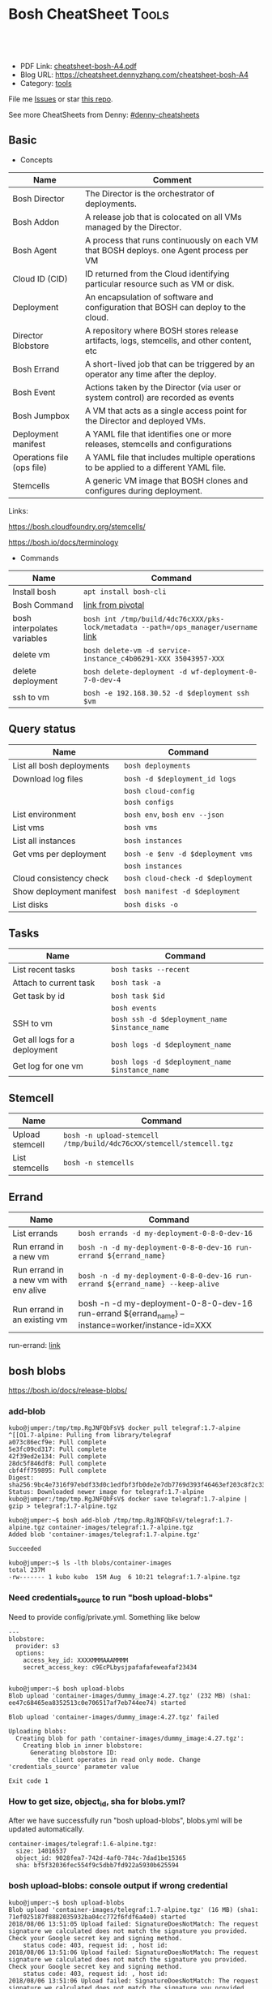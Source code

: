 * Bosh CheatSheet                                                     :Tools:
:PROPERTIES:
:type:     cloudfoundry
:export_file_name: cheatsheet-bosh-A4.pdf
:END:

#+BEGIN_HTML
<a href="https://github.com/dennyzhang/cheatsheet-bosh-A4"><img align="right" width="200" height="183" src="https://www.dennyzhang.com/wp-content/uploads/denny/watermark/github.png" /></a>
<div id="the whole thing" style="overflow: hidden;">
<div style="float: left; padding: 5px"> <a href="https://www.linkedin.com/in/dennyzhang001"><img src="https://www.dennyzhang.com/wp-content/uploads/sns/linkedin.png" alt="linkedin" /></a></div>
<div style="float: left; padding: 5px"><a href="https://github.com/dennyzhang"><img src="https://www.dennyzhang.com/wp-content/uploads/sns/github.png" alt="github" /></a></div>
<div style="float: left; padding: 5px"><a href="https://www.dennyzhang.com/slack" target="_blank" rel="nofollow"><img src="https://slack.dennyzhang.com/badge.svg" alt="slack"/></a></div>
</div>

<br/><br/>
<a href="http://makeapullrequest.com" target="_blank" rel="nofollow"><img src="https://img.shields.io/badge/PRs-welcome-brightgreen.svg" alt="PRs Welcome"/></a>
#+END_HTML

- PDF Link: [[https://github.com/dennyzhang/cheatsheet-bosh-A4/blob/master/cheatsheet-bosh-A4.pdf][cheatsheet-bosh-A4.pdf]]
- Blog URL: https://cheatsheet.dennyzhang.com/cheatsheet-bosh-A4
- Category: [[https://cheatsheet.dennyzhang.com/category/tools/][tools]]

File me [[https://github.com/DennyZhang/cheatsheet-bosh-A4/issues][Issues]] or star [[https://github.com/DennyZhang/cheatsheet-bosh-A4][this repo]].

See more CheatSheets from Denny: [[https://github.com/topics/denny-cheatsheets][#denny-cheatsheets]]

** Basic
- Concepts
| Name                       | Comment                                                                                   |
|----------------------------+-------------------------------------------------------------------------------------------|
| Bosh Director              | The Director is the orchestrator of deployments.                                          |
| Bosh Addon                 | A release job that is colocated on all VMs managed by the Director.                       |
| Bosh Agent                 | A process that runs continuously on each VM that BOSH deploys. one Agent process per VM   |
| Cloud ID (CID)             | ID returned from the Cloud identifying particular resource such as VM or disk.            |
| Deployment                 | An encapsulation of software and configuration that BOSH can deploy to the cloud.         |
| Director Blobstore         | A repository where BOSH stores release artifacts, logs, stemcells, and other content, etc |
| Bosh Errand                | A short-lived job that can be triggered by an operator any time after the deploy.         |
| Bosh Event                 | Actions taken by the Director (via user or system control) are recorded as events         |
| Bosh Jumpbox               | A VM that acts as a single access point for the Director and deployed VMs.                |
| Deployment manifest        | A YAML file that identifies one or more releases, stemcells and configurations            |
| Operations file (ops file) | A YAML file that includes multiple operations to be applied to a different YAML file.     |
| Stemcells                  | A generic VM image that BOSH clones and configures during deployment.                     |

Links:

https://bosh.cloudfoundry.org/stemcells/

https://bosh.io/docs/terminology

- Commands
| Name                        | Command                                                                             |
|-----------------------------+-------------------------------------------------------------------------------------|
| Install bosh                | =apt install bosh-cli=                                                              |
| Bosh Command                | [[https://bosh.io/docs/cli-v2/][link from pivotal]]                                                                   |
| bosh interpolates variables | =bosh int /tmp/build/4dc76cXXX/pks-lock/metadata --path=/ops_manager/username= [[https://bosh.io/docs/cli-int/][link]] |
| delete vm                   | =bosh delete-vm -d service-instance_c4b06291-XXX 35043957-XXX=                      |
| delete deployment           | =bosh delete-deployment -d wf-deployment-0-7-0-dev-4=                               |
| ssh to vm                   | =bosh -e 192.168.30.52 -d $deployment ssh $vm=                                      |

** Query status
| Name                      | Command                           |
|---------------------------+-----------------------------------|
| List all bosh deployments | =bosh deployments=                |
| Download log files        | =bosh -d $deployment_id logs=     |
|                           | =bosh cloud-config=               |
|                           | =bosh configs=                    |
| List environment          | =bosh env=, =bosh env --json=     |
| List vms                  | =bosh vms=                        |
| List all instances        | =bosh instances=                  |
| Get vms per deployment    | =bosh -e $env -d $deployment vms= |
|                           | =bosh instances=                  |
| Cloud consistency check   | =bosh cloud-check -d $deployment= |
| Show deployment manifest  | =bosh manifest -d $deployment=    |
| List disks                | =bosh disks -o=                   |

** Tasks

| Name                          | Command                                        |
|-------------------------------+------------------------------------------------|
| List recent tasks             | =bosh tasks --recent=                          |
| Attach to current task        | =bosh task -a=                                 |
| Get task by id                | =bosh task $id=                                |
|                               | =bosh events=                                  |
| SSH to vm                     | =bosh ssh -d $deployment_name $instance_name=  |
| Get all logs for a deployment | =bosh logs -d $deployment_name=                |
| Get log for one vm            | =bosh logs -d $deployment_name $instance_name= |

** Stemcell
| Name            | Command                                                             |
|-----------------+---------------------------------------------------------------------|
| Upload stemcell | =bosh -n upload-stemcell /tmp/build/4dc76cXX/stemcell/stemcell.tgz= |
| List stemcells  | =bosh -n stemcells=                                                 |

** Errand
| Name                                  | Command                                                                                           |
|---------------------------------------+---------------------------------------------------------------------------------------------------|
| List errands                          | =bosh errands -d my-deployment-0-8-0-dev-16=                                                      |
| Run errand in a new vm                | =bosh -n -d my-deployment-0-8-0-dev-16 run-errand ${errand_name}=                     |
| Run errand in a new vm with env alive | =bosh -n -d my-deployment-0-8-0-dev-16 run-errand ${errand_name} --keep-alive=                    |
| Run errand in an existing vm          | bosh -n -d my-deployment-0-8-0-dev-16 run-errand ${errand_name} --instance=worker/instance-id=XXX |

run-errand: [[https://bosh.io/docs/cli-v2/#run-errand][link]]
** bosh blobs
https://bosh.io/docs/release-blobs/

*** add-blob
 #+BEGIN_EXAMPLE
 kubo@jumper:/tmp/tmp.RgJNFQbFsV$ docker pull telegraf:1.7-alpine
 ^[[O1.7-alpine: Pulling from library/telegraf
 a073c86ecf9e: Pull complete
 5e3fc09cd317: Pull complete
 42f39ed2e134: Pull complete
 28dc5f846df8: Pull complete
 cbf4ff759895: Pull complete
 Digest: sha256:9bc4e7316f97ebdf33d0c1edfbf3fb0de2e7db7769d393f46463ef203c8f2c33
 Status: Downloaded newer image for telegraf:1.7-alpine
 kubo@jumper:/tmp/tmp.RgJNFQbFsV$ docker save telegraf:1.7-alpine | gzip > telegraf:1.7-alpine.tgz
 #+END_EXAMPLE

 #+BEGIN_EXAMPLE
 kubo@jumper:~$ bosh add-blob /tmp/tmp.RgJNFQbFsV/telegraf:1.7-alpine.tgz container-images/telegraf:1.7-alpine.tgz
 Added blob 'container-images/telegraf:1.7-alpine.tgz'

 Succeeded
 #+END_EXAMPLE

 #+BEGIN_EXAMPLE
 kubo@jumper:~$ ls -lth blobs/container-images
 total 237M
 -rw------- 1 kubo kubo  15M Aug  6 10:21 telegraf:1.7-alpine.tgz
 #+END_EXAMPLE
*** Need credentials_source to run "bosh upload-blobs"
Need to provide config/private.yml. Something like below

#+BEGIN_EXAMPLE
---
blobstore:
  provider: s3
  options:
    access_key_id: XXXXMMMAAAMMMM
    secret_access_key: c9EcPLbysjpafafafeweafaf23434
#+END_EXAMPLE

 #+BEGIN_EXAMPLE

 kubo@jumper:~$ bosh upload-blobs
 Blob upload 'container-images/dummy_image:4.27.tgz' (232 MB) (sha1: ee47c68465ea8352513c0e706517af7eb744ee74) started

 Blob upload 'container-images/dummy_image:4.27.tgz' failed

 Uploading blobs:
   Creating blob for path 'container-images/dummy_image:4.27.tgz':
     Creating blob in inner blobstore:
       Generating blobstore ID:
         the client operates in read only mode. Change 'credentials_source' parameter value

 Exit code 1
 #+END_EXAMPLE
*** How to get size, object_id, sha for blobs.yml?
After we have successfully run "bosh upload-blobs", blobs.yml will be updated automatically.
#+BEGIN_EXAMPLE
 container-images/telegraf:1.6-alpine.tgz:
   size: 14016537
   object_id: 9028fea7-742d-4af0-784c-7dad1be15365
   sha: bf5f32036fec554f9c5dbb7fd922a5930b625594
#+END_EXAMPLE
*** bosh upload-blobs: console output if wrong credential
  #+BEGIN_EXAMPLE
  kubo@jumper:~$ bosh upload-blobs
  Blob upload 'container-images/telegraf:1.7-alpine.tgz' (16 MB) (sha1: 71ef025187f8882035932ba04cc772f6fdf6a4e0) started
  2018/08/06 13:51:05 Upload failed: SignatureDoesNotMatch: The request signature we calculated does not match the signature you provided. Check your Google secret key and signing method.
	  status code: 403, request id: , host id:
  2018/08/06 13:51:06 Upload failed: SignatureDoesNotMatch: The request signature we calculated does not match the signature you provided. Check your Google secret key and signing method.
	  status code: 403, request id: , host id:
  2018/08/06 13:51:06 Upload failed: SignatureDoesNotMatch: The request signature we calculated does not match the signature you provided. Check your Google secret key and signing method.
	  status code: 403, request id: , host id:

  Blob upload 'container-images/telegraf:1.7-alpine.tgz' failed

  Uploading blobs:
    Creating blob for path 'container-images/telegraf:1.7-alpine.tgz':
      Creating blob in inner blobstore:
        Generating blobstore ID:
          upload failure: SignatureDoesNotMatch: The request signature we calculated does not match the signature you provided. Check your Google secret key and signing method.
	  status code: 403, request id: , host id:

  Exit code 1
  #+END_EXAMPLE
** Online Help Usage
 #+BEGIN_EXAMPLE
 kubo@jumper:~$ bosh --help
 Usage:
   bosh [OPTIONS] <command>

 Application Options:
   -v, --version          Show CLI version
       --config=          Config file path (default: ~/.bosh/config) [$BOSH_CONFIG]
   -e, --environment=     Director environment name or URL [$BOSH_ENVIRONMENT]
       --ca-cert=         Director CA certificate path or value [$BOSH_CA_CERT]
       --sha2             Use SHA256 checksums [$BOSH_SHA2]
       --parallel=        The max number of parallel operations (default: 5)
       --client=          Override username or UAA client [$BOSH_CLIENT]
       --client-secret=   Override password or UAA client secret [$BOSH_CLIENT_SECRET]
   -d, --deployment=      Deployment name [$BOSH_DEPLOYMENT]
       --column=          Filter to show only given column(s)
       --json             Output as JSON
       --tty              Force TTY-like output
       --no-color         Toggle colorized output
   -n, --non-interactive  Don't ask for user input [$BOSH_NON_INTERACTIVE]

 Help Options:
   -h, --help             Show this help message

 Available commands:
   add-blob               Add blob                                           https://bosh.io/docs/cli-v2#add-blob
   alias-env              Alias environment to save URL and CA certificate   https://bosh.io/docs/cli-v2#alias-env
   attach-disk            Attaches disk to an instance                       https://bosh.io/docs/cli-v2#attach-disk
   blobs                  List blobs                                         https://bosh.io/docs/cli-v2#blobs
   cancel-task            Cancel task at its next checkpoint                 https://bosh.io/docs/cli-v2#cancel-task (aliases: ct)
   clean-up               Clean up releases, stemcells, disks, etc.          https://bosh.io/docs/cli-v2#clean-up
   cloud-check            Cloud consistency check and interactive repair     https://bosh.io/docs/cli-v2#cloud-check (aliases: cck, cloudcheck)
   cloud-config           Show current cloud config                          https://bosh.io/docs/cli-v2#cloud-config (aliases: cc)
   config                 Show current config for either ID or both type and name https://bosh.io/docs/cli-v2#config (aliases: c)
   configs                List configs                                       https://bosh.io/docs/cli-v2#configs (aliases: cs)
   cpi-config             Show current CPI config                            https://bosh.io/docs/cli-v2#cpi-config
   create-env             Create or update BOSH environment                  https://bosh.io/docs/cli-v2#create-env
   create-release         Create release                                     https://bosh.io/docs/cli-v2#create-release (aliases: cr)
   delete-config          Delete config                                      https://bosh.io/docs/cli-v2#delete-config (aliases: dc)
   delete-deployment      Delete deployment                                  https://bosh.io/docs/cli-v2#delete-deployment (aliases: deld)
   delete-disk            Delete disk                                        https://bosh.io/docs/cli-v2#delete-disk
   delete-env             Delete BOSH environment                            https://bosh.io/docs/cli-v2#delete-env
   delete-release         Delete release                                     https://bosh.io/docs/cli-v2#delete-release (aliases: delr)
   delete-snapshot        Delete snapshot                                    https://bosh.io/docs/cli-v2#delete-snapshot
   delete-snapshots       Delete all snapshots in a deployment               https://bosh.io/docs/cli-v2#delete-snapshots
   delete-stemcell        Delete stemcell                                    https://bosh.io/docs/cli-v2#delete-stemcell (aliases: dels)
   delete-vm              Delete VM                                          https://bosh.io/docs/cli-v2#delete-vm
   deploy                 Update deployment                                  https://bosh.io/docs/cli-v2#deploy (aliases: d)
   deployment             Show deployment information                        https://bosh.io/docs/cli-v2#deployment (aliases: dep)
   deployments            List deployments                                   https://bosh.io/docs/cli-v2#deployments (aliases: ds, deps)
   diff-config            Diff two configs by ID                             https://bosh.io/docs/cli-v2#diff-config
   disks                  List disks                                         https://bosh.io/docs/cli-v2#disks
   environment            Show environment                                   https://bosh.io/docs/cli-v2#environment (aliases: env)
   environments           List environments                                  https://bosh.io/docs/cli-v2#environments (aliases: envs)
   errands                List errands                                       https://bosh.io/docs/cli-v2#errands (aliases: es)
   event                  Show event details                                 https://bosh.io/docs/cli-v2#event
   events                 List events                                        https://bosh.io/docs/cli-v2#events
   export-release         Export the compiled release to a tarball           https://bosh.io/docs/cli-v2#export-release
   finalize-release       Create final release from dev release tarball      https://bosh.io/docs/cli-v2#finalize-release
   generate-job           Generate job                                       https://bosh.io/docs/cli-v2#generate-job
   generate-package       Generate package                                   https://bosh.io/docs/cli-v2#generate-package
   help                   Show this help message                             https://bosh.io/docs/cli-v2#help
   ignore                 Ignore an instance                                 https://bosh.io/docs/cli-v2#ignore
   init-release           Initialize release                                 https://bosh.io/docs/cli-v2#init-release
   inspect-release        List release contents such as jobs                 https://bosh.io/docs/cli-v2#inspect-release
   instances              List all instances in a deployment                 https://bosh.io/docs/cli-v2#instances (aliases: is)
   interpolate            Interpolates variables into a manifest             https://bosh.io/docs/cli-v2#interpolate (aliases: int)
   locks                  List current locks                                 https://bosh.io/docs/cli-v2#locks
   log-in                 Log in                                             https://bosh.io/docs/cli-v2#log-in (aliases: l, login)
   log-out                Log out                                            https://bosh.io/docs/cli-v2#log-out (aliases: logout)
   logs                   Fetch logs from instance(s)                        https://bosh.io/docs/cli-v2#logs
   manifest               Show deployment manifest                           https://bosh.io/docs/cli-v2#manifest (aliases: man)
   orphan-disk            Orphan disk                                        https://bosh.io/docs/cli-v2#orphan-disk
   recreate               Recreate instance(s)                               https://bosh.io/docs/cli-v2#recreate
   releases               List releases                                      https://bosh.io/docs/cli-v2#releases (aliases: rs)
   remove-blob            Remove blob                                        https://bosh.io/docs/cli-v2#remove-blob
   repack-stemcell        Repack stemcell                                    https://bosh.io/docs/cli-v2#repack-stemcell
   reset-release          Reset release                                      https://bosh.io/docs/cli-v2#reset-release
   restart                Restart instance(s)                                https://bosh.io/docs/cli-v2#restart
   run-errand             Run errand                                         https://bosh.io/docs/cli-v2#run-errand
   runtime-config         Show current runtime config                        https://bosh.io/docs/cli-v2#runtime-config (aliases: rc)
   scp                    SCP to/from instance(s)                            https://bosh.io/docs/cli-v2#scp
   snapshots              List snapshots                                     https://bosh.io/docs/cli-v2#snapshots
   ssh                    SSH into instance(s)                               https://bosh.io/docs/cli-v2#ssh
   start                  Start instance(s)                                  https://bosh.io/docs/cli-v2#start
   stemcells              List stemcells                                     https://bosh.io/docs/cli-v2#stemcells (aliases: ss)
   stop                   Stop instance(s)                                   https://bosh.io/docs/cli-v2#stop
   sync-blobs             Sync blobs                                         https://bosh.io/docs/cli-v2#sync-blobs
   take-snapshot          Take snapshot                                      https://bosh.io/docs/cli-v2#take-snapshot
   task                   Show task status and start tracking its output     https://bosh.io/docs/cli-v2#task (aliases: t)
   tasks                  List running or recent tasks                       https://bosh.io/docs/cli-v2#tasks (aliases: ts)
   unignore               Unignore an instance                               https://bosh.io/docs/cli-v2#unignore
   update-cloud-config    Update current cloud config                        https://bosh.io/docs/cli-v2#update-cloud-config (aliases: ucc)
   update-config          Update config                                      https://bosh.io/docs/cli-v2#update-config (aliases: uc)
   update-cpi-config      Update current CPI config                          https://bosh.io/docs/cli-v2#update-cpi-config
   update-resurrection    Enable/disable resurrection                        https://bosh.io/docs/cli-v2#update-resurrection
   update-runtime-config  Update current runtime config                      https://bosh.io/docs/cli-v2#update-runtime-config (aliases: urc)
   upload-blobs           Upload blobs                                       https://bosh.io/docs/cli-v2#upload-blobs
   upload-release         Upload release                                     https://bosh.io/docs/cli-v2#upload-release (aliases: ur)
   upload-stemcell        Upload stemcell                                    https://bosh.io/docs/cli-v2#upload-stemcell (aliases: us)
   variables              List variables                                     https://bosh.io/docs/cli-v2#variables (aliases: vars)
   vendor-package         Vendor package                                     https://bosh.io/docs/cli-v2#vendor-package
   vms                    List all VMs in all deployments                    https://bosh.io/docs/cli-v2#vms

 Succeeded
 #+END_EXAMPLE

 - bosh delete vm

 #+BEGIN_EXAMPLE
 kubo@jumper:~$ bosh vms
 Using environment '30.0.X.11' as client 'ops_manager'

 Task 291
 Task 294
 Task 292
 Task 293
 Task 291 done

 Task 292 done

 Task 294 done

 Task 293 done

 Deployment 'XXX-container-service-37f4102408dc7e3b4fcf'

 Instance                                                        Process State  AZ    IPs        VM CID                                   VM Type  Active  
 XXX-container-service/6245d88f-7d52-4371-a3c2-5dc023c32fe9  running        az-1  30.0.0.12  vm-b27efb7f-c0d8-42e7-bd55-d28f68b10cb7  medium   -  

 1 vms

 Deployment 'service-instance_1ee08f0f-2e8a-45f9-a1f8-5e0d608225b4'

 Instance                                     Process State  AZ    IPs       VM CID                                   VM Type  Active  
 master/05e56b86-b650-4ec6-a953-3de9a736517d  running        az-1  40.0.2.2  vm-4bd0dd74-2b13-4062-bc29-d5130f29ed0e  medium   -  
 worker/7881dd78-0006-4466-a4bd-ebee59477998  running        az-1  40.0.2.4  vm-d24b71a6-55bd-418e-8694-ed8bb595acd8  medium   -  
 worker/adf1ecda-700e-4d52-a675-34c8853fd063  running        az-1  40.0.2.3  vm-73dd78c2-e3d1-4030-9805-7402af9756f8  medium   -  

 3 vms

 Deployment 'service-instance_c4b06291-ed29-4b5e-89c2-ff35547db2d2'

 Instance                                     Process State  AZ    IPs       VM CID                                   VM Type  Active  
 master/85496f06-26aa-4dfd-b181-1c6b7e29f655  running        az-1  40.0.1.2  vm-d6938cf5-0349-488b-96c3-9c20784076ea  medium   -  
 worker/1f4cc6b9-533a-4edf-bec1-03f2fd402b8d  stopped        az-1  40.0.1.3  vm-00cf6f5b-dfe9-46df-8856-867d5fad4d1b  medium   -  
 worker/35043957-97b4-4aa5-bfda-9d495831a7e8  running        az-1  40.0.1.4  vm-b0adf348-3faa-486d-a8f5-a05128932b9a  medium   -  

 Succeeded

 kubo@jumper:~$ bosh delete-vm -d service-instance_c4b06291-ed29-4b5e-89c2-ff35547db2d2 35043957-97b4-4aa5-bfda-9d495831a7e8
 Using environment '30.0.0.11' as client 'ops_manager'

 Using deployment 'service-instance_c4b06291-ed29-4b5e-89c2-ff35547db2d2'

 Continue? [yN]: y

 Task 295
 . Done
 #+END_EXAMPLE
*** bosh manifest                                                  :noexport:

 #+BEGIN_EXAMPLE
 kubo@jumper:~$  bosh manifest -d service-instance_1ee08f0f-2e8a-45f9-a1f8-5e0d608225b4
 Using environment '30.0.0.11' as client 'ops_manager'

 Using deployment 'service-instance_1ee08f0f-2e8a-45f9-a1f8-5e0d608225b4'

 ---
 addons:
 - name: bosh-dns-aliases
   jobs:
   - name: kubo-dns-aliases
     release: kubo
 name: service-instance_1ee08f0f-2e8a-45f9-a1f8-5e0d608225b4
 releases:
 - name: kubo
   version: 0.16.3
 - name: cfcr-etcd
   version: 1.0.2
 - name: docker
   version: 31.1.0
 - name: pks-nsx-t
   version: 0.9.0
 - name: pks-vrli
   version: 0.2.0
 - name: syslog-migration
   version: '10'
 - name: bpm
   version: 0.4.0
 - name: wavefront-proxy
   version: 0.3.0
 - name: pks-helpers
   version: 28.0.0
 stemcells:
 - alias: trusty
   os: ubuntu-trusty
   version: '3541.25'
 instance_groups:
 - name: apply-addons
   lifecycle: errand
   instances: 1
   jobs:
   - name: apply-specs
     release: kubo
     consumes:
       cloud-provider:
         from: master-cloud-provider
     properties:
       addons-spec: ''
       admin-password: EYX_b6qlSz0Ez7jNDql7GULX
       admin-username: admin
       api-token: "((kubelet-password))"
       authorization-mode: rbac
       tls:
         heapster: "((tls-heapster))"
         influxdb: "((tls-influxdb))"
         kubernetes: "((tls-kubernetes))"
         kubernetes-dashboard: "((tls-kubernetes-dashboard))"
   - name: syslog_forwarder
     release: syslog-migration
     properties:
       syslog:
         address: ''
         ca_cert: 
         migration:
           disabled: false
         permitted_peer: ''
         port: '514'
         tls_enabled: false
         transport: tcp
   vm_type: micro
   stemcell: trusty
   azs:
   - az-1
   networks:
   - name: pks-1ee08f0f-2e8a-45f9-a1f8-5e0d608225b4-cluster-switch
 - name: master
   instances: 1
   jobs:
   - name: bpm
     release: bpm
   - name: kube-apiserver
     release: kubo
     consumes:
       cloud-provider:
         from: master-cloud-provider
     properties:
       admin-password: EYX_b6qlSz0Ez7jNDql7GULX
       admin-username: admin
       authorization-mode: rbac
       backend_port: 8443
       kube-controller-manager-password: "((kube-controller-manager-password))"
       kube-proxy-password: "((kube-proxy-password))"
       kube-scheduler-password: "((kube-scheduler-password))"
       kubelet-drain-password: "((kubelet-drain-password))"
       kubelet-password: "((kubelet-password))"
       port: 8443
       route-sync-password: "((route-sync-password))"
       service-account-public-key: "((service-account-key.public_key))"
       tls:
         kubernetes:
           ca: "((tls-kubernetes.ca))"
           certificate: "((tls-kubernetes.certificate))"
           private_key: "((tls-kubernetes.private_key))"
   - name: kube-controller-manager
     release: kubo
     consumes:
       cloud-provider:
         from: master-cloud-provider
     properties:
       api-token: "((kube-controller-manager-password))"
       service-account-private-key: "((service-account-key.private_key))"
       tls:
         kubernetes: "((tls-kubernetes))"
   - name: kube-scheduler
     release: kubo
     properties:
       api-token: "((kube-scheduler-password))"
       tls:
         kubernetes: "((tls-kubernetes))"
   - name: kubernetes-roles
     release: kubo
     consumes:
       cloud-provider:
         from: master-cloud-provider
     properties:
       admin-password: EYX_b6qlSz0Ez7jNDql7GULX
       admin-username: admin
       authorization-mode: rbac
       tls:
         kubernetes: "((tls-kubernetes))"
   - name: etcd
     release: cfcr-etcd
     properties:
       tls:
         etcd:
           ca: "((tls-etcd.ca))"
           certificate: "((tls-etcd.certificate))"
           private_key: "((tls-etcd.private_key))"
         etcdctl:
           ca: "((tls-etcdctl.ca))"
           certificate: "((tls-etcdctl.certificate))"
           private_key: "((tls-etcdctl.private_key))"
         peer:
           ca: "((tls-etcd.ca))"
           certificate: "((tls-etcd.certificate))"
           private_key: "((tls-etcd.private_key))"
   - name: cloud-provider
     release: kubo
     provides:
       cloud-provider:
         as: master-cloud-provider
     properties:
       cloud-provider:
         type: vsphere
         vsphere:
           datacenter: kubo-dc
           datastore: iscsi-ds-0
           insecure-flag: 1
           password: Admin!23
           server: 192.168.111.24
           user: administrator@vsphere.local
           vms: pcf_vms
           working-dir: "/kubo-dc/vm/pcf_vms/aca565a2-93be-4dc2-85dd-d7a512cc0dd7"
   - name: syslog_forwarder
     release: syslog-migration
     properties:
       syslog:
         address: ''
         ca_cert: 
         migration:
           disabled: false
         permitted_peer: ''
         port: '514'
         tls_enabled: false
         transport: tcp
   - name: pks-nsx-t-resource-check
     release: pks-nsx-t
     properties:
       nsx-t-ca-cert: |-
         -----BEGIN CERTIFICATE-----
         MIIDZDCCAkygAwIBAgIGAWP3qchFMA0GCSqGSIb3DQEBCwUAMHMxJDAiBgNVBAMM
         G25zeG1hbmFnZXIucGtzLnZtd2FyZS5sb2NhbDEPMA0GA1UECgwGVk13YXJlMQww
         CgYDVQQLDANDTkExCzAJBgNVBAYTAlVTMQswCQYDVQQIDAJDQTESMBAGA1UEBwwJ
         UGFsbyBBbHRvMB4XDTE4MDYxMzA1NDEyOVoXDTIzMDYxMjA1NDEyOVowczEkMCIG
         A1UEAwwbbnN4bWFuYWdlci5wa3Mudm13YXJlLmxvY2FsMQ8wDQYDVQQKDAZWTXdh
         cmUxDDAKBgNVBAsMA0NOQTELMAkGA1UEBhMCVVMxCzAJBgNVBAgMAkNBMRIwEAYD
         VQQHDAlQYWxvIEFsdG8wggEiMA0GCSqGSIb3DQEBAQUAA4IBDwAwggEKAoIBAQDZ
         XSVftNvRA2/jQP/UL1ACKb6qR5TDNTE83ehvoZdRZUMra+R89YaS0y0jfaLk4QT0
         jDGU/BPs6iR6HyivWwkwm8SGBxetyPkrR84UFKX9fJideRAU1TaYIc+NEn53hQjC
         e4YR0Be5+U+yT+N8j/J8kirFydKpIk7YHSDIi3Kpa96NeHb12MhzvmEDo3Ia8bEM
         X0oh3ZcNlCsmA2vAr8PBG4Q/ThvCG/xsWCuMTz/gKfjIn/twGl58xzH22bZsLSQN
         cHZuZalJC4qP71UCTdpnTh9N2Bmv9v05yZEqvd452NE2l0m5AlNLlGzbBn+mekZX
         5y47R6quaTdIpHNjrvw5AgMBAAEwDQYJKoZIhvcNAQELBQADggEBAK9mzSMZfzCs
         ZPRXd1WF+q+OKebmhJma64QjgRzuYqCs6WI7kUqTF2k2l3o5v8e2cnJKIbig89cD
         L7SmttBtHqdcHjKoMDujuqhCsrHntcLYYKc/cgrpQbUC8cL2eelSX0CTS4Ss2VlZ
         saNFwvJ0Yx8P0eDIQkJ3fP57nfe6vrgAQOdU/iqhfvCqhn3RPKVXbuQTdxdBBC0X
         8lVwa+gpSPjphOuoQvavQdi7yXB/V0ZR2a9ifEK2trrKpuMeZSaOMTbzWR3dsdCP
         aiHDurt8SBR77mTNf0NEmeTELe6NYzOshrYV/mwLgOvzCS7UCLb7PmfgiIk3DTdc
         9e3xcRutBgI=
         -----END CERTIFICATE-----
       nsx-t-host: nsxmanager.pks.vmware.local
       nsx-t-insecure: true
       nsx-t-password: Admin!23Admin
       nsx-t-user: admin
   - name: pks-nsx-t-floating-ip-association
     release: pks-nsx-t
     properties:
       cluster-name: 
       floating-ip: 192.168.150.104
       floating-ip-pool-id: d0ece6ff-b7bb-4a55-bc22-f6ec0b7ca297
       master-ip: 
       nsx-t-ca-cert: |-
         -----BEGIN CERTIFICATE-----
         MIIDZDCCAkygAwIBAgIGAWP3qchFMA0GCSqGSIb3DQEBCwUAMHMxJDAiBgNVBAMM
         G25zeG1hbmFnZXIucGtzLnZtd2FyZS5sb2NhbDEPMA0GA1UECgwGVk13YXJlMQww
         CgYDVQQLDANDTkExCzAJBgNVBAYTAlVTMQswCQYDVQQIDAJDQTESMBAGA1UEBwwJ
         UGFsbyBBbHRvMB4XDTE4MDYxMzA1NDEyOVoXDTIzMDYxMjA1NDEyOVowczEkMCIG
         A1UEAwwbbnN4bWFuYWdlci5wa3Mudm13YXJlLmxvY2FsMQ8wDQYDVQQKDAZWTXdh
         cmUxDDAKBgNVBAsMA0NOQTELMAkGA1UEBhMCVVMxCzAJBgNVBAgMAkNBMRIwEAYD
         VQQHDAlQYWxvIEFsdG8wggEiMA0GCSqGSIb3DQEBAQUAA4IBDwAwggEKAoIBAQDZ
         XSVftNvRA2/jQP/UL1ACKb6qR5TDNTE83ehvoZdRZUMra+R89YaS0y0jfaLk4QT0
         jDGU/BPs6iR6HyivWwkwm8SGBxetyPkrR84UFKX9fJideRAU1TaYIc+NEn53hQjC
         e4YR0Be5+U+yT+N8j/J8kirFydKpIk7YHSDIi3Kpa96NeHb12MhzvmEDo3Ia8bEM
         X0oh3ZcNlCsmA2vAr8PBG4Q/ThvCG/xsWCuMTz/gKfjIn/twGl58xzH22bZsLSQN
         cHZuZalJC4qP71UCTdpnTh9N2Bmv9v05yZEqvd452NE2l0m5AlNLlGzbBn+mekZX
         5y47R6quaTdIpHNjrvw5AgMBAAEwDQYJKoZIhvcNAQELBQADggEBAK9mzSMZfzCs
         ZPRXd1WF+q+OKebmhJma64QjgRzuYqCs6WI7kUqTF2k2l3o5v8e2cnJKIbig89cD
         L7SmttBtHqdcHjKoMDujuqhCsrHntcLYYKc/cgrpQbUC8cL2eelSX0CTS4Ss2VlZ
         saNFwvJ0Yx8P0eDIQkJ3fP57nfe6vrgAQOdU/iqhfvCqhn3RPKVXbuQTdxdBBC0X
         8lVwa+gpSPjphOuoQvavQdi7yXB/V0ZR2a9ifEK2trrKpuMeZSaOMTbzWR3dsdCP
         aiHDurt8SBR77mTNf0NEmeTELe6NYzOshrYV/mwLgOvzCS7UCLb7PmfgiIk3DTdc
         9e3xcRutBgI=
         -----END CERTIFICATE-----
       nsx-t-host: nsxmanager.pks.vmware.local
       nsx-t-insecure: true
       nsx-t-password: Admin!23Admin
       nsx-t-user: admin
       release-floating-ip: false
       t0-router-id: 1748c98f-aeda-416f-b3bb-a60d1b37f441
   vm_type: medium
   stemcell: trusty
   persistent_disk_type: '10240'
   azs:
   - az-1
   networks:
   - name: pks-1ee08f0f-2e8a-45f9-a1f8-5e0d608225b4-cluster-switch
 - name: worker
   instances: 2
   jobs:
   - name: docker
     release: docker
     properties:
       bip: 172.17.0.1/24
       default_ulimits:
       - nofile=65536
       env: {}
       flannel: false
       ip_masq: false
       iptables: false
       log_level: error
       log_options:
       - max-size=128m
       - max-file=2
       storage_driver: overlay
       store_dir: "/var/vcap/store"
       tls_cacert: "((tls-docker.ca))"
       tls_cert: "((tls-docker.certificate))"
       tls_key: "((tls-docker.private_key))"
   - name: kubernetes-dependencies
     release: kubo
   - name: kubelet
     release: kubo
     consumes:
       cloud-provider:
         from: worker-cloud-provider
     properties:
       api-token: "((kubelet-password))"
       drain-api-token: "((kubelet-drain-password))"
       tls:
         kubelet: "((tls-kubelet))"
         kubernetes: "((tls-kubernetes))"
   - name: kube-proxy
     release: kubo
     properties:
       api-token: "((kube-proxy-password))"
       tls:
         kubernetes: "((tls-kubernetes))"
   - name: drain-cluster
     release: pks-helpers
   - name: cloud-provider
     release: kubo
     provides:
       cloud-provider:
         as: worker-cloud-provider
     properties:
       cloud-provider:
         type: vsphere
         vsphere:
           datacenter: kubo-dc
           datastore: iscsi-ds-0
           insecure-flag: 1
           password: Admin!23
           server: 192.168.111.24
           user: administrator@vsphere.local
           vms: pcf_vms
           working-dir: "/kubo-dc/vm/pcf_vms/aca565a2-93be-4dc2-85dd-d7a512cc0dd7"
   - name: syslog_forwarder
     release: syslog-migration
     properties:
       syslog:
         address: ''
         ca_cert: 
         migration:
           disabled: false
         permitted_peer: ''
         port: '514'
         tls_enabled: false
         transport: tcp
   - name: nsx-pod-networking
     release: pks-nsx-t
   - name: ncp
     release: pks-nsx-t
     properties:
       authorization-mode: rbac
       nsx-t-ca-cert: |-
         -----BEGIN CERTIFICATE-----
         MIIDZDCCAkygAwIBAgIGAWP3qchFMA0GCSqGSIb3DQEBCwUAMHMxJDAiBgNVBAMM
         G25zeG1hbmFnZXIucGtzLnZtd2FyZS5sb2NhbDEPMA0GA1UECgwGVk13YXJlMQww
         CgYDVQQLDANDTkExCzAJBgNVBAYTAlVTMQswCQYDVQQIDAJDQTESMBAGA1UEBwwJ
         UGFsbyBBbHRvMB4XDTE4MDYxMzA1NDEyOVoXDTIzMDYxMjA1NDEyOVowczEkMCIG
         A1UEAwwbbnN4bWFuYWdlci5wa3Mudm13YXJlLmxvY2FsMQ8wDQYDVQQKDAZWTXdh
         cmUxDDAKBgNVBAsMA0NOQTELMAkGA1UEBhMCVVMxCzAJBgNVBAgMAkNBMRIwEAYD
         VQQHDAlQYWxvIEFsdG8wggEiMA0GCSqGSIb3DQEBAQUAA4IBDwAwggEKAoIBAQDZ
         XSVftNvRA2/jQP/UL1ACKb6qR5TDNTE83ehvoZdRZUMra+R89YaS0y0jfaLk4QT0
         jDGU/BPs6iR6HyivWwkwm8SGBxetyPkrR84UFKX9fJideRAU1TaYIc+NEn53hQjC
         e4YR0Be5+U+yT+N8j/J8kirFydKpIk7YHSDIi3Kpa96NeHb12MhzvmEDo3Ia8bEM
         X0oh3ZcNlCsmA2vAr8PBG4Q/ThvCG/xsWCuMTz/gKfjIn/twGl58xzH22bZsLSQN
         cHZuZalJC4qP71UCTdpnTh9N2Bmv9v05yZEqvd452NE2l0m5AlNLlGzbBn+mekZX
         5y47R6quaTdIpHNjrvw5AgMBAAEwDQYJKoZIhvcNAQELBQADggEBAK9mzSMZfzCs
         ZPRXd1WF+q+OKebmhJma64QjgRzuYqCs6WI7kUqTF2k2l3o5v8e2cnJKIbig89cD
         L7SmttBtHqdcHjKoMDujuqhCsrHntcLYYKc/cgrpQbUC8cL2eelSX0CTS4Ss2VlZ
         saNFwvJ0Yx8P0eDIQkJ3fP57nfe6vrgAQOdU/iqhfvCqhn3RPKVXbuQTdxdBBC0X
         8lVwa+gpSPjphOuoQvavQdi7yXB/V0ZR2a9ifEK2trrKpuMeZSaOMTbzWR3dsdCP
         aiHDurt8SBR77mTNf0NEmeTELe6NYzOshrYV/mwLgOvzCS7UCLb7PmfgiIk3DTdc
         9e3xcRutBgI=
         -----END CERTIFICATE-----
       nsx-t-host: nsxmanager.pks.vmware.local
       nsx-t-insecure: true
       nsx-t-password: Admin!23Admin
       nsx-t-user: admin
       use-native-loadbalancer: true
   vm_type: medium
   stemcell: trusty
   persistent_disk_type: '10240'
   azs:
   - az-1
   networks:
   - name: pks-1ee08f0f-2e8a-45f9-a1f8-5e0d608225b4-cluster-switch
 update:
   canaries: 1
   canary_watch_time: 10000-300000
   update_watch_time: 10000-300000
   max_in_flight: 1
   serial: true
 properties:
   kubernetes-api-url: https://192.168.150.104:8443
   nsxt_network: true
 variables:
 - name: kubelet-password
   type: password
 - name: kubelet-drain-password
   type: password
 - name: kube-proxy-password
   type: password
 - name: kube-controller-manager-password
   type: password
 - name: kube-scheduler-password
   type: password
 - name: route-sync-password
   type: password
 - name: kubo_ca
   type: certificate
   options:
     common_name: ca
     is_ca: true
 - name: tls-kubelet
   type: certificate
   options:
     alternative_names: []
     ca: kubo_ca
     common_name: kubelet.cfcr.internal
     organization: system:nodes
 - name: tls-kubernetes
   type: certificate
   options:
     alternative_names:
     - 10.100.200.1
     - kubernetes
     - kubernetes.default
     - kubernetes.default.svc
     - kubernetes.default.svc.cluster.local
     - master.cfcr.internal
     - 192.168.150.104
     ca: "/p-bosh/psss-container-service-37f4102408dc7e3b4fcf/kubo_odb_ca"
     common_name: 192.168.150.104
     organization: system:masters
 - name: service-account-key
   type: rsa
 - name: tls-docker
   type: certificate
   options:
     ca: kubo_ca
     common_name: docker.cfcr.internal
 - name: tls-etcd
   type: certificate
   options:
     alternative_names:
     - master.cfcr.internal
     ca: kubo_ca
     common_name: master.cfcr.internal
     extended_key_usage:
     - client_auth
     - server_auth
 - name: tls-etcdctl
   type: certificate
   options:
     ca: kubo_ca
     common_name: etcdClient
     extended_key_usage:
     - client_auth
 - name: tls-heapster
   type: certificate
   options:
     alternative_names:
     - heapster.kube-system.svc.cluster.local
     ca: kubo_ca
     common_name: heapster
 - name: tls-influxdb
   type: certificate
   options:
     alternative_names: []
     ca: kubo_ca
     common_name: monitoring-influxdb
 - name: kubernetes-dashboard-ca
   type: certificate
   options:
     common_name: ca
     is_ca: true
 - name: tls-kubernetes-dashboard
   type: certificate
   options:
     alternative_names: []
     ca: kubernetes-dashboard-ca
     common_name: kubernetesdashboard.cfcr.internal
 features:
   use_dns_addresses: true

 Succeeded
 #+END_EXAMPLE
** More Resources
https://github.com/bosh-tips/tips

License: Code is licensed under [[https://www.dennyzhang.com/wp-content/mit_license.txt][MIT License]].
#+BEGIN_HTML
<a href="https://www.dennyzhang.com"><img align="right" width="201" height="268" src="https://raw.githubusercontent.com/USDevOps/mywechat-slack-group/master/images/denny_201706.png"></a>
<a href="https://www.dennyzhang.com"><img align="right" src="https://raw.githubusercontent.com/USDevOps/mywechat-slack-group/master/images/dns_small.png"></a>

<a href="https://www.linkedin.com/in/dennyzhang001"><img align="bottom" src="https://www.dennyzhang.com/wp-content/uploads/sns/linkedin.png" alt="linkedin" /></a>
<a href="https://github.com/dennyzhang"><img align="bottom"src="https://www.dennyzhang.com/wp-content/uploads/sns/github.png" alt="github" /></a>
<a href="https://www.dennyzhang.com/slack" target="_blank" rel="nofollow"><img align="bottom" src="https://slack.dennyzhang.com/badge.svg" alt="slack"/></a>
#+END_HTML
** org-mode configuration                                          :noexport:
#+STARTUP: overview customtime noalign logdone showall
#+DESCRIPTION: 
#+KEYWORDS: 
#+LATEX_HEADER: \usepackage[margin=0.6in]{geometry}
#+LaTeX_CLASS_OPTIONS: [8pt]
#+LATEX_HEADER: \usepackage[english]{babel}
#+LATEX_HEADER: \usepackage{lastpage}
#+LATEX_HEADER: \usepackage{fancyhdr}
#+LATEX_HEADER: \pagestyle{fancy}
#+LATEX_HEADER: \fancyhf{}
#+LATEX_HEADER: \rhead{Updated: \today}
#+LATEX_HEADER: \rfoot{\thepage\ of \pageref{LastPage}}
#+LATEX_HEADER: \lfoot{\href{https://github.com/dennyzhang/cheatsheet-bosh-A4}{GitHub: https://github.com/dennyzhang/cheatsheet-bosh-A4}}
#+LATEX_HEADER: \lhead{\href{https://cheatsheet.dennyzhang.com/cheatsheet-bosh-A4}{Blog URL: https://cheatsheet.dennyzhang.com/cheatsheet-bosh-A4}}
#+AUTHOR: Denny Zhang
#+EMAIL:  denny@dennyzhang.com
#+TAGS: noexport(n)
#+PRIORITIES: A D C
#+OPTIONS:   H:3 num:t toc:nil \n:nil @:t ::t |:t ^:t -:t f:t *:t <:t
#+OPTIONS:   TeX:t LaTeX:nil skip:nil d:nil todo:t pri:nil tags:not-in-toc
#+EXPORT_EXCLUDE_TAGS: exclude noexport
#+SEQ_TODO: TODO HALF ASSIGN | DONE BYPASS DELEGATE CANCELED DEFERRED
#+LINK_UP:   
#+LINK_HOME: 
* #  --8<-------------------------- separator ------------------------>8-- :noexport:
* TODO Update errand setting                                       :noexport:
https://bosh.io/docs/errands/
* TODO Login to vm and debug                                       :noexport:
* TODO bosh interpolate                                            :noexport:
* DONE bosh cli lessons learned: bosh client, bosh auth, bosh facility tool are mixed up :noexport:
  CLOSED: [2018-08-22 Wed 10:18]
